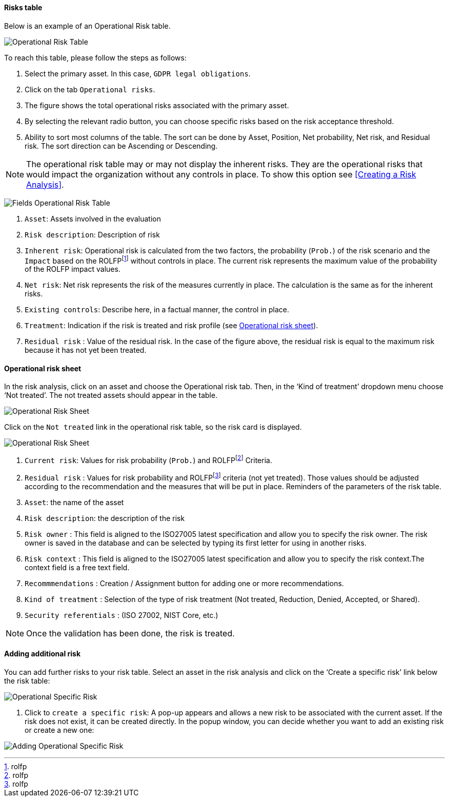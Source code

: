 ==== Risks table

Below is an example of an Operational Risk table.

image:OperationalRisk_1_800.png[Operational Risk Table]

To reach this table, please follow the steps as follows:

1.	Select the primary asset. In this case, `GDPR legal obligations`.
2.	Click on the tab `Operational risks`.
3.	The figure shows the total operational risks associated with the primary asset.
4.	By selecting the relevant radio button, you can choose specific risks based on the risk acceptance threshold.
5.	Ability to sort most columns of the table. The sort can be done by Asset, Position, Net probability, Net risk, and Residual risk. The sort direction can be Ascending or Descending.

NOTE: The operational risk table may or may not display the inherent risks. They are the operational risks that would impact the organization without any controls in place.
To show this option see <<Creating a Risk Analysis>>.

image:OperationalRisk_2_800.png[Fields Operational Risk Table]

1.	`Asset`: Assets involved in the evaluation
2.	`Risk description`: Description of risk
3.	`Inherent risk`: Operational risk is calculated from the two factors, the probability (`Prob.`) of the risk scenario and the `Impact` based on the ROLFPfootnote:[rolfp] without controls in place. The current risk represents the maximum value of the probability of the ROLFP impact values.
4.	`Net risk`: Net risk represents the risk of the measures currently in place. The calculation is the same as for the inherent risks.
5.	`Existing controls`: Describe here, in a factual manner, the control in place.
6.	`Treatment`: Indication if the risk is treated and risk profile (see <<Operational risk sheet>>).
7.	`Residual risk` : Value of the residual risk. In the case of the figure above, the residual risk is equal to the maximum risk because it has not yet been treated.

====	Operational risk sheet

In the risk analysis, click on an asset and choose the Operational risk tab.
Then, in the ‘Kind of treatment’ dropdown menu choose ‘Not treated’. The not treated assets should appear in the table.

image:OperationalRiskSheet_1_800.png[Operational Risk Sheet]

Click on the `Not treated` link in the operational risk table, so the risk card is displayed.

image:OperationalRiskSheet_2_800MM.png[Operational Risk Sheet]

1. `Current risk`: Values for risk probability (`Prob.`) and ROLFPfootnote:[rolfp] Criteria.
2. `Residual risk` : Values for risk probability and ROLFPfootnote:[rolfp] criteria (not yet treated). Those values should be adjusted according to the recommendation and the measures that will be put in place.
Reminders of the parameters of the risk table.
3. `Asset`: the name of the asset
4. `Risk description`: the description of the risk
5. `Risk owner` : This field is aligned to the ISO27005 latest specification and allow you to specify the risk owner. The risk owner is saved in the database and can be selected by typing its first letter for using in another risks. 
6. `Risk context` : This field is aligned to the ISO27005 latest specification and allow you to specify the risk context.The context field is a free text field.
7. `Recommmendations` : Creation / Assignment button for adding one or more recommendations.
8. `Kind of treatment` : Selection of the type of risk treatment (Not treated, Reduction, Denied, Accepted, or Shared).
9. `Security referentials` : (ISO 27002, NIST Core, etc.)

NOTE: Once the validation has been done, the risk is treated.

==== Adding additional risk

You can add further risks to your risk table. Select an asset in the risk analysis and click on the ‘Create a specific risk’ link below the risk table:

image:AddingRisk_1_800.png[Operational Specific Risk]

1.	Click to `create a specific risk`: A pop-up appears and allows a new risk to be associated with the current asset.
If the risk does not exist, it can be created directly. In the popup window, you can decide whether you want to add an existing risk or create a new one:

image:AddOperationalRisk_1_800.png[Adding Operational Specific Risk]

<<<

